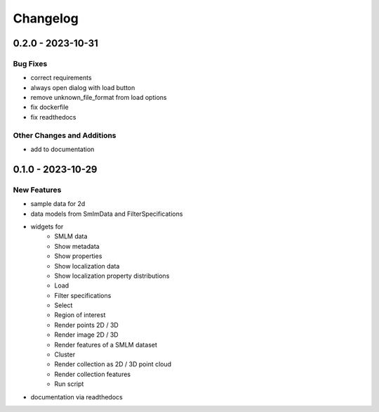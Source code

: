 =======================
Changelog
=======================

0.2.0 - 2023-10-31
=================

Bug Fixes
---------
- correct requirements
- always open dialog with load button
- remove unknown_file_format from load options
- fix dockerfile
- fix readthedocs

Other Changes and Additions
---------------------------
- add to documentation

0.1.0 - 2023-10-29
=======================

New Features
------------
- sample data for 2d
- data models from SmlmData and FilterSpecifications
- widgets for
    * SMLM data
    * Show metadata
    * Show properties
    * Show localization data
    * Show localization property distributions
    * Load
    * Filter specifications
    * Select
    * Region of interest
    * Render points 2D / 3D
    * Render image 2D / 3D
    * Render features of a SMLM dataset
    * Cluster
    * Render collection as 2D / 3D point cloud
    * Render collection features
    * Run script
- documentation via readthedocs
